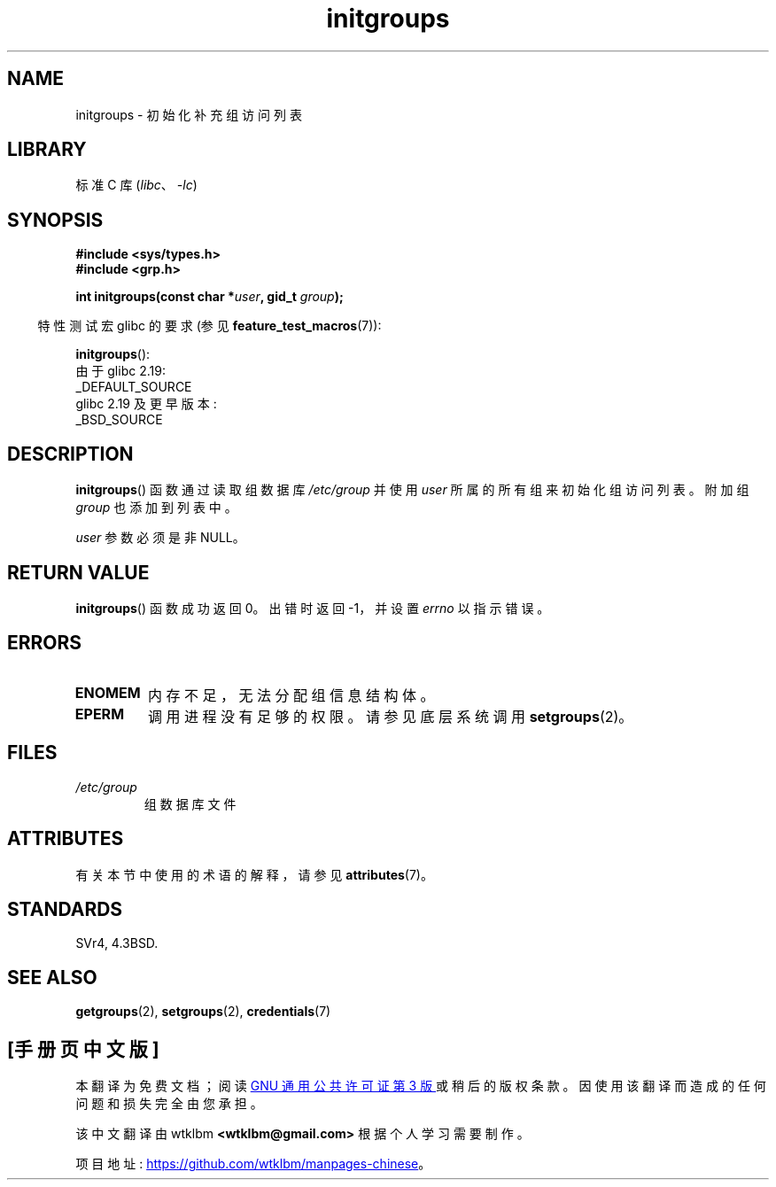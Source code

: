 .\" -*- coding: UTF-8 -*-
'\" t
.\" Copyright 1993 David Metcalfe (david@prism.demon.co.uk)
.\"
.\" SPDX-License-Identifier: Linux-man-pages-copyleft
.\"
.\" References consulted:
.\"     Linux libc source code
.\"     Lewine's _POSIX Programmer's Guide_ (O'Reilly & Associates, 1991)
.\"     386BSD man pages
.\" Modified 1993-07-24 by Rik Faith <faith@cs.unc.edu>
.\" Modified 2004-10-10 by aeb
.\"
.\"*******************************************************************
.\"
.\" This file was generated with po4a. Translate the source file.
.\"
.\"*******************************************************************
.TH initgroups 3 2023\-02\-05 "Linux man\-pages 6.03" 
.SH NAME
initgroups \- 初始化补充组访问列表
.SH LIBRARY
标准 C 库 (\fIlibc\fP、\fI\-lc\fP)
.SH SYNOPSIS
.nf
\fB#include <sys/types.h>\fP
\fB#include <grp.h>\fP
.PP
\fBint initgroups(const char *\fP\fIuser\fP\fB, gid_t \fP\fIgroup\fP\fB);\fP
.fi
.PP
.RS -4
特性测试宏 glibc 的要求 (参见 \fBfeature_test_macros\fP(7)):
.RE
.PP
\fBinitgroups\fP():
.nf
    由于 glibc 2.19:
        _DEFAULT_SOURCE
    glibc 2.19 及更早版本:
        _BSD_SOURCE
.fi
.SH DESCRIPTION
\fBinitgroups\fP() 函数通过读取组数据库 \fI/etc/group\fP 并使用 \fIuser\fP 所属的所有组来初始化组访问列表。 附加组
\fIgroup\fP 也添加到列表中。
.PP
\fIuser\fP 参数必须是非 NULL。
.SH "RETURN VALUE"
\fBinitgroups\fP() 函数成功返回 0。 出错时返回 \-1，并设置 \fIerrno\fP 以指示错误。
.SH ERRORS
.TP 
\fBENOMEM\fP
内存不足，无法分配组信息结构体。
.TP 
\fBEPERM\fP
调用进程没有足够的权限。 请参见底层系统调用 \fBsetgroups\fP(2)。
.SH FILES
.TP 
\fI/etc/group\fP
组数据库文件
.SH ATTRIBUTES
有关本节中使用的术语的解释，请参见 \fBattributes\fP(7)。
.ad l
.nh
.TS
allbox;
lbx lb lb
l l l.
Interface	Attribute	Value
T{
\fBinitgroups\fP()
T}	Thread safety	MT\-Safe locale
.TE
.hy
.ad
.sp 1
.SH STANDARDS
SVr4, 4.3BSD.
.SH "SEE ALSO"
\fBgetgroups\fP(2), \fBsetgroups\fP(2), \fBcredentials\fP(7)
.PP
.SH [手册页中文版]
.PP
本翻译为免费文档；阅读
.UR https://www.gnu.org/licenses/gpl-3.0.html
GNU 通用公共许可证第 3 版
.UE
或稍后的版权条款。因使用该翻译而造成的任何问题和损失完全由您承担。
.PP
该中文翻译由 wtklbm
.B <wtklbm@gmail.com>
根据个人学习需要制作。
.PP
项目地址:
.UR \fBhttps://github.com/wtklbm/manpages-chinese\fR
.ME 。
